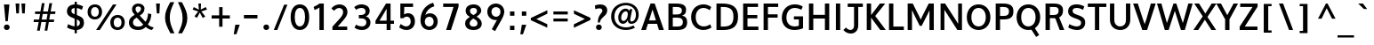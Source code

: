SplineFontDB: 3.0
FontName: Topmarks-Bold
FullName: Topmarks Bold
FamilyName: Topmarks
Weight: Medium
Copyright: Copyright (c) 2012-13 by vernon adams. All rights reserved.
ItalicAngle: 0
UnderlinePosition: 0
UnderlineWidth: 0
Ascent: 1638
Descent: 410
UFOAscent: 1470
UFODescent: -410
LayerCount: 2
Layer: 0 0 "Back"  1
Layer: 1 0 "Fore"  0
FSType: 1
OS2Version: 0
OS2_WeightWidthSlopeOnly: 0
OS2_UseTypoMetrics: 0
CreationTime: 1364328295
ModificationTime: 1364359940
PfmFamily: 0
TTFWeight: 700
TTFWidth: 5
LineGap: 0
VLineGap: 0
OS2TypoAscent: 1638
OS2TypoAOffset: 0
OS2TypoDescent: 410
OS2TypoDOffset: 0
OS2TypoLinegap: 0
OS2WinAscent: 1638
OS2WinAOffset: 0
OS2WinDescent: 410
OS2WinDOffset: 0
HheadAscent: 2471
HheadAOffset: 0
HheadDescent: -1101
HheadDOffset: 0
OS2Vendor: 'newt'
Lookup: 258 0 0 "'kern' Horizontal Kerning in Latin lookup 0"  {"'kern' Horizontal Kerning in Latin lookup 0 subtable"  } ['kern' ('latn' <'dflt' > ) ]
Lookup: 258 0 0 "kernHorizontalKerninginLatinloo"  {"kernHorizontalKerninginLatinloo subtable"  } ['kern' ('latn' <'dflt' > ) ]
Lookup: 258 0 0 "pos_pair_kernlatn_0"  {"pos_pair_kernlatn_0 subtable"  } ['kern' ('latn' <'dflt' > ) ]
Lookup: 258 0 0 "pos_pair_kernlatn_2"  {"pos_pair_kernlatn_2 subtable"  } ['kern' ('latn' <'dflt' > ) ]
DEI: 91125
LangName: 1033 "" "" "" "" "" "" "" "" "vernon adams" "vernon adams" "Copyright (c) 2011 by vernon adams. All rights reserved." 
Encoding: ISO8859-1
Compacted: 1
UnicodeInterp: none
NameList: AGL For New Fonts
DisplaySize: -48
AntiAlias: 1
FitToEm: 1
WinInfo: 0 22 10
BeginPrivate: 4
BlueValues 26 [-80 0 979 1086 1432 1467]
OtherBlues 11 [-820 -750]
StemSnapH 20 [41 256 281 291 303]
StemSnapV 9 [338 352]
EndPrivate
BeginChars: 399 97

StartChar: A
Encoding: 65 65 0
Width: 1408
VWidth: 0
GlyphClass: 2
Flags: W
HStem: 0 21G<50 330.806 1065.55 1358> 335 198<504 898> 1436 20G<581.596 836.266>
LayerCount: 2
UndoRedoHistory
Layer: 1
Undoes
EndUndoes
Redoes
EndRedoes
EndUndoRedoHistory
Fore
SplineSet
50 0 m 1
 589 1456 l 1
 829 1456 l 1
 1358 0 l 1
 1072 0 l 1
 964 335 l 1
 438 335 l 1
 324 0 l 1
 50 0 l 1
504 533 m 1
 898 533 l 1
 828 758 l 1
 703 1129 l 1
 578 758 l 1
 504 533 l 1
EndSplineSet
Validated: 1
EndChar

StartChar: B
Encoding: 66 66 1
Width: 1368
VWidth: 0
GlyphClass: 2
Flags: W
HStem: 0 201<436 919.132> 664 184<436 872.566> 1256 200<436 883.219>
VStem: 186 250<201 664 848 1256> 961 242<927.235 1185.32> 1018 246<288.47 575.138>
LayerCount: 2
UndoRedoHistory
Layer: 1
Undoes
EndUndoes
Redoes
EndRedoes
EndUndoRedoHistory
Fore
SplineSet
186 0 m 1xf4
 186 1456 l 1
 633 1456 l 2
 1015 1456 1203 1353 1203 1108 c 0xf8
 1203 928 1132 830 966 782 c 1
 1175 747 1264 637 1264 424 c 0
 1264 131 1078 0 697 0 c 2
 186 0 l 1xf4
436 201 m 1
 700 201 l 2
 923 201 1018 272 1018 437 c 0xf4
 1018 594 918 664 685 664 c 2
 436 664 l 1
 436 201 l 1
436 848 m 1
 656 848 l 2
 871 848 961 915 961 1070 c 0xf8
 961 1203 867 1256 643 1256 c 2
 436 1256 l 1
 436 848 l 1
EndSplineSet
Validated: 1
EndChar

StartChar: C
Encoding: 67 67 2
Width: 1362
VWidth: 0
GlyphClass: 2
Flags: W
HStem: -24 208<643.901 1060.53> 1272 208<638.248 1020.99>
VStem: 108 266<478.465 986.093>
LayerCount: 2
UndoRedoHistory
Layer: 1
Undoes
EndUndoes
Redoes
EndRedoes
EndUndoRedoHistory
Fore
SplineSet
815 -24 m 0
 397 -24 108 287 108 733 c 0
 108 1185 409 1480 828 1480 c 0
 977 1480 1144 1422 1267 1327 c 1
 1180 1136 l 1
 1105 1197 962 1272 829 1272 c 0
 539 1272 374 1045 374 732 c 0
 374 418 538 184 843 184 c 0
 964 184 1106 232 1205 311 c 1
 1283 125 l 1
 1174 36 973 -24 815 -24 c 0
EndSplineSet
Validated: 1
EndChar

StartChar: D
Encoding: 68 68 3
Width: 1538
VWidth: 0
GlyphClass: 2
Flags: W
HStem: 0 200<436 889.329> 1256 200<436 873.893>
VStem: 186 250<200 1256> 1164 266<462.816 992.684>
LayerCount: 2
UndoRedoHistory
Layer: 1
Undoes
EndUndoes
Redoes
EndRedoes
EndUndoRedoHistory
Fore
SplineSet
436 200 m 1
 598 200 l 2
 1016 200 1164 372 1164 739 c 0
 1164 1092 1004 1256 558 1256 c 2
 436 1256 l 1
 436 200 l 1
186 0 m 1
 186 1456 l 1
 525 1456 l 2
 1119 1456 1430 1240 1430 742 c 0
 1430 225 1148 0 582 0 c 2
 186 0 l 1
EndSplineSet
Validated: 1
EndChar

StartChar: E
Encoding: 69 69 4
Width: 1196
VWidth: 0
GlyphClass: 2
Flags: W
HStem: 0 200<436 1064> 650 193<436 1002> 1256 200<436 1044>
VStem: 186 250<200 650 843 1256>
LayerCount: 2
UndoRedoHistory
Layer: 1
Undoes
EndUndoes
Redoes
EndRedoes
EndUndoRedoHistory
Fore
SplineSet
186 0 m 1
 186 1456 l 1
 1044 1456 l 1
 1044 1256 l 1
 436 1256 l 1
 436 843 l 1
 1002 843 l 1
 1002 650 l 1
 436 650 l 1
 436 200 l 1
 1064 200 l 1
 1064 0 l 1
 186 0 l 1
EndSplineSet
Validated: 1
EndChar

StartChar: F
Encoding: 70 70 5
Width: 1151
VWidth: 0
GlyphClass: 2
Flags: W
HStem: 0 21G<186 436> 672 193<436 994> 1256 200<436 1027>
VStem: 186 250<0 672 865 1256>
LayerCount: 2
UndoRedoHistory
Layer: 1
Undoes
EndUndoes
Redoes
EndRedoes
EndUndoRedoHistory
Fore
SplineSet
186 0 m 1
 186 1456 l 1
 1027 1456 l 1
 1027 1256 l 1
 436 1256 l 1
 436 865 l 1
 994 865 l 1
 994 672 l 1
 436 672 l 1
 436 0 l 1
 186 0 l 1
EndSplineSet
Validated: 1
EndChar

StartChar: G
Encoding: 71 71 6
Width: 1486
VWidth: 0
GlyphClass: 2
Flags: W
HStem: -24 208<636.924 1085.3> 595 178<804 1088> 1272 208<655.604 1084.55>
VStem: 108 266<463.766 955.159> 1088 244<210.112 595>
LayerCount: 2
UndoRedoHistory
Layer: 1
Undoes
EndUndoes
Redoes
EndRedoes
EndUndoRedoHistory
Fore
SplineSet
828 -24 m 0
 400 -24 108 256 108 687 c 0
 108 1159 414 1480 850 1480 c 0
 1093 1480 1233 1403 1316 1351 c 1
 1229 1162 l 1
 1176 1191 1026 1272 859 1272 c 0
 556 1272 374 1033 374 701 c 0
 374 391 554 184 840 184 c 0
 935 184 1025 198 1088 227 c 1
 1088 595 l 1
 804 595 l 1
 804 773 l 1
 1332 773 l 1
 1332 78 l 1
 1200 16 997 -24 828 -24 c 0
EndSplineSet
Validated: 1
EndChar

StartChar: H
Encoding: 72 72 7
Width: 1541
VWidth: 0
GlyphClass: 2
Flags: W
HStem: 0 21G<186 436 1105 1355> 635 215<436 1105> 1436 20G<186 436 1105 1355>
VStem: 186 250<0 635 850 1456> 1105 250<0 635 850 1456>
LayerCount: 2
UndoRedoHistory
Layer: 1
Undoes
EndUndoes
Redoes
EndRedoes
EndUndoRedoHistory
Fore
SplineSet
186 0 m 1
 186 1456 l 1
 436 1456 l 1
 436 850 l 1
 1105 850 l 1
 1105 1456 l 1
 1355 1456 l 1
 1355 0 l 1
 1105 0 l 1
 1105 635 l 1
 436 635 l 1
 436 0 l 1
 186 0 l 1
EndSplineSet
Validated: 1
EndChar

StartChar: I
Encoding: 73 73 8
Width: 650
VWidth: 0
GlyphClass: 2
Flags: W
HStem: 0 21G<200 450> 1436 20G<200 450>
VStem: 200 250<0 1456>
LayerCount: 2
UndoRedoHistory
Layer: 1
Undoes
EndUndoes
Redoes
EndRedoes
EndUndoRedoHistory
Fore
SplineSet
200 0 m 1
 200 1456 l 1
 450 1456 l 1
 450 0 l 1
 200 0 l 1
EndSplineSet
Validated: 1
EndChar

StartChar: J
Encoding: 74 74 9
Width: 1127
VWidth: 0
GlyphClass: 2
Flags: W
HStem: -252 208<227.898 499.538> 1256 200<216 580 823 1086>
VStem: 580 243<43.9939 1256>
LayerCount: 2
UndoRedoHistory
Layer: 1
Undoes
EndUndoes
Redoes
EndRedoes
EndUndoRedoHistory
Fore
SplineSet
-34 -47 m 1
 117 94 l 1
 198 1 293 -44 376 -44 c 0
 490 -44 580 40 580 200 c 2
 580 1256 l 1
 216 1256 l 1
 216 1456 l 1
 1086 1456 l 1
 1086 1256 l 1
 823 1256 l 1
 823 219 l 2
 823 -103 617 -252 394 -252 c 0
 239 -252 76 -181 -34 -47 c 1
EndSplineSet
Validated: 1
EndChar

StartChar: K
Encoding: 75 75 10
Width: 1279
VWidth: 0
GlyphClass: 2
Flags: W
HStem: 0 21G<186 436 948.493 1283> 1436 20G<186 436 928.943 1249>
VStem: 186 250<0 681 822 1456>
LayerCount: 2
UndoRedoHistory
Layer: 1
Undoes
EndUndoes
Redoes
EndRedoes
EndUndoRedoHistory
Fore
SplineSet
186 0 m 1
 186 1456 l 1
 436 1456 l 1
 436 822 l 1
 945 1456 l 1
 1249 1456 l 1
 673 773 l 1
 1283 0 l 1
 964 0 l 1
 436 681 l 1
 436 0 l 1
 186 0 l 1
EndSplineSet
Validated: 1
EndChar

StartChar: L
Encoding: 76 76 11
Width: 1073
VWidth: 0
GlyphClass: 2
Flags: W
HStem: 0 200<436 1042> 1436 20G<186 436>
VStem: 186 250<200 1456>
LayerCount: 2
UndoRedoHistory
Layer: 1
Undoes
EndUndoes
Redoes
EndRedoes
EndUndoRedoHistory
Fore
SplineSet
186 0 m 1
 186 1456 l 1
 436 1456 l 1
 436 200 l 1
 1042 200 l 1
 1042 0 l 1
 186 0 l 1
EndSplineSet
Validated: 1
EndChar

StartChar: M
Encoding: 77 77 12
Width: 1877
VWidth: 0
GlyphClass: 2
Flags: W
HStem: 0 21G<186 436 1441 1691> 1436 20G<186 489.573 1388.34 1691>
VStem: 186 250<0 1102> 1441 250<0 1085>
LayerCount: 2
UndoRedoHistory
Layer: 1
Undoes
EndUndoes
Redoes
EndRedoes
EndUndoRedoHistory
Fore
SplineSet
186 0 m 1
 186 1456 l 1
 479 1456 l 1
 857 741 l 1
 938 569 l 1
 1019 743 l 1
 1399 1456 l 1
 1691 1456 l 1
 1691 0 l 1
 1441 0 l 1
 1441 1085 l 1
 1336 871 l 1
 992 229 l 1
 880 229 l 1
 540 883 l 1
 436 1102 l 1
 436 0 l 1
 186 0 l 1
EndSplineSet
Validated: 1
EndChar

StartChar: N
Encoding: 78 78 13
Width: 1605
VWidth: 0
GlyphClass: 2
Flags: W
HStem: 0 21G<186 406 1140.56 1419> 1436 20G<186 460.568 1199 1419>
VStem: 186 220<0 1113> 1199 220<340 1456>
LayerCount: 2
UndoRedoHistory
Layer: 1
Undoes
EndUndoes
Redoes
EndRedoes
EndUndoRedoHistory
Fore
SplineSet
186 0 m 1
 186 1456 l 1
 447 1456 l 1
 1082 520 l 1
 1199 340 l 1
 1199 1456 l 1
 1419 1456 l 1
 1419 0 l 1
 1154 0 l 1
 515 951 l 1
 406 1113 l 1
 406 0 l 1
 186 0 l 1
EndSplineSet
Validated: 1
EndChar

StartChar: O
Encoding: 79 79 14
Width: 1576
VWidth: 0
GlyphClass: 2
Flags: W
HStem: -24 208<607.63 963.835> 1272 208<607.63 963.757>
VStem: 108 266<469.212 982.397> 1202 266<471.605 979.275>
LayerCount: 2
UndoRedoHistory
Layer: 1
Undoes
EndUndoes
Redoes
EndRedoes
EndUndoRedoHistory
Fore
SplineSet
785 184 m 0
 1033 184 1203 400 1202 724 c 1
 1202 1054 1033 1272 785 1272 c 0
 537 1272 374 1054 374 724 c 0
 374 400 537 184 785 184 c 0
785 -24 m 0
 389 -24 108 276 108 726 c 0
 108 1172 389 1480 785 1480 c 0
 1185 1480 1468 1172 1468 726 c 0
 1468 276 1185 -24 785 -24 c 0
EndSplineSet
Validated: 33
EndChar

StartChar: P
Encoding: 80 80 15
Width: 1272
VWidth: 0
GlyphClass: 2
Flags: W
HStem: 0 21G<186 436> 559 203<436 856.434> 1256 200<436 845.119>
VStem: 186 250<0 559 762 1256> 951 256<853.073 1165.58>
LayerCount: 2
UndoRedoHistory
Layer: 1
Undoes
EndUndoes
Redoes
EndRedoes
EndUndoRedoHistory
Fore
SplineSet
186 0 m 1
 186 1456 l 1
 606 1456 l 2
 1019 1456 1207 1330 1207 1017 c 0
 1207 689 1025 559 629 559 c 2
 436 559 l 1
 436 0 l 1
 186 0 l 1
436 762 m 1
 646 762 l 2
 854 762 951 829 951 1015 c 0
 951 1192 847 1256 628 1256 c 2
 436 1256 l 1
 436 762 l 1
EndSplineSet
Validated: 1
EndChar

StartChar: Q
Encoding: 81 81 16
Width: 1576
VWidth: 0
GlyphClass: 2
Flags: W
HStem: -24 208<607.63 963.835> 1272 208<607.63 963.757>
VStem: 108 266<469.212 982.397> 1202 266<471.605 979.275>
LayerCount: 2
UndoRedoHistory
Layer: 1
Undoes
EndUndoes
Redoes
EndRedoes
EndUndoRedoHistory
Fore
SplineSet
1233 -425 m 1
 951 13 l 1
 1157 86 l 1
 1411 -312 l 1
 1233 -425 l 1
EndSplineSet
Refer: 14 79 N 1 0 0 1 0 0 2
Validated: 5
EndChar

StartChar: R
Encoding: 82 82 17
Width: 1325
VWidth: 0
GlyphClass: 2
Flags: W
HStem: 0 21G<186 436 994.191 1269> 646 183<436 802.885> 1256 200<436 874.623>
VStem: 186 250<0 646 829 1256> 942 252<907.627 1200.79>
LayerCount: 2
UndoRedoHistory
Layer: 1
Undoes
EndUndoes
Redoes
EndRedoes
EndUndoRedoHistory
Fore
SplineSet
186 0 m 1
 186 1456 l 1
 644 1456 l 2
 1018 1456 1194 1343 1194 1077 c 0
 1194 886 1123 726 902 666 c 1
 956 724 l 1
 1269 0 l 1
 1002 0 l 1
 724 712 l 1
 803 646 l 1
 436 646 l 1
 436 0 l 1
 186 0 l 1
436 829 m 1
 652 829 l 2
 855 829 942 895 942 1062 c 0
 942 1222 857 1256 661 1256 c 2
 436 1256 l 1
 436 829 l 1
EndSplineSet
Validated: 5
EndChar

StartChar: S
Encoding: 83 83 18
Width: 1253
VWidth: 0
GlyphClass: 2
Flags: W
HStem: -24 208<424.64 822.974> 1272 208<471.195 879.095>
VStem: 157 258<984.203 1217.2> 903 236<268.408 508.295>
LayerCount: 2
UndoRedoHistory
Layer: 1
Undoes
EndUndoes
Redoes
EndRedoes
EndUndoRedoHistory
Fore
SplineSet
674 -24 m 0
 507 -24 304 33 165 121 c 1
 224 319 l 1
 400 221 545 184 665 184 c 0
 826 184 903 279 903 385 c 0
 903 486 879 559 555 664 c 1
 234 776 157 899 157 1072 c 0
 157 1289 294 1480 648 1480 c 0
 794 1480 955 1439 1087 1358 c 1
 1017 1164 l 1
 891 1231 772 1272 664 1272 c 0
 472 1272 415 1202 415 1105 c 0
 415 1005 441 955 688 866 c 1
 1034 747 1145 642 1139 391 c 0
 1134 164 989 -24 674 -24 c 0
EndSplineSet
Validated: 33
EndChar

StartChar: T
Encoding: 84 84 19
Width: 1189
VWidth: 0
GlyphClass: 2
Flags: W
HStem: 0 21G<471 719> 1256 200<61 471 719 1129>
VStem: 471 248<0 1256>
LayerCount: 2
UndoRedoHistory
Layer: 1
Undoes
EndUndoes
Redoes
EndRedoes
EndUndoRedoHistory
Fore
SplineSet
471 0 m 1
 471 1256 l 1
 61 1256 l 1
 61 1456 l 1
 1129 1456 l 1
 1129 1256 l 1
 719 1256 l 1
 719 0 l 1
 471 0 l 1
EndSplineSet
Validated: 1
EndChar

StartChar: U
Encoding: 85 85 20
Width: 1488
VWidth: 0
GlyphClass: 2
Flags: W
HStem: -24 208<571.618 919.745> 1436 20G<159 409 1079 1329>
VStem: 159 250<354.714 1456> 1080 249<348.448 1456>
LayerCount: 2
UndoRedoHistory
Layer: 1
Undoes
EndUndoes
Redoes
EndRedoes
EndUndoRedoHistory
Fore
SplineSet
753 -24 m 0
 406 -24 159 208 159 547 c 2
 159 1456 l 1
 409 1456 l 1
 409 536 l 2
 409 322 546 184 752 184 c 0
 947 184 1080 319 1080 529 c 2
 1079 1456 l 1
 1329 1456 l 1
 1329 558 l 2
 1329 213 1092 -24 753 -24 c 0
EndSplineSet
Validated: 1
EndChar

StartChar: V
Encoding: 86 86 21
Width: 1315
VWidth: 0
GlyphClass: 2
Flags: W
HStem: 0 21G<527.747 819.799> 1436 20G<7 285.804 1022.05 1308>
LayerCount: 2
UndoRedoHistory
Layer: 1
Undoes
EndUndoes
Redoes
EndRedoes
EndUndoRedoHistory
Fore
SplineSet
535 0 m 1
 7 1456 l 1
 279 1456 l 1
 560 630 l 1
 675 323 l 1
 782 629 l 1
 1028 1456 l 1
 1308 1456 l 1
 813 0 l 1
 535 0 l 1
EndSplineSet
Validated: 1
EndChar

StartChar: W
Encoding: 87 87 22
Width: 2153
VWidth: 0
GlyphClass: 2
Flags: W
HStem: 0 21G<495.791 729.755 1424.28 1658.2> 1436 20G<50 310.914 994.993 1170.95 1848.23 2103>
LayerCount: 2
UndoRedoHistory
Layer: 1
Undoes
EndUndoes
Redoes
EndRedoes
EndUndoRedoHistory
Fore
SplineSet
502 0 m 1
 50 1456 l 1
 305 1456 l 1
 554 614 l 1
 621 385 l 1
 707 614 l 1
 1002 1456 l 1
 1164 1456 l 1
 1458 610 l 1
 1539 386 l 1
 1611 614 l 1
 1854 1456 l 1
 2103 1456 l 1
 1652 0 l 1
 1431 0 l 1
 1078 1051 l 1
 723 0 l 1
 502 0 l 1
EndSplineSet
Validated: 1
EndChar

StartChar: X
Encoding: 88 88 23
Width: 1317
VWidth: 0
GlyphClass: 2
Flags: W
HStem: 0 21G<-4 283.759 1019.7 1304> 1436 20G<45 336.102 1034.64 1321>
LayerCount: 2
UndoRedoHistory
Layer: 1
Undoes
EndUndoes
Redoes
EndRedoes
EndUndoRedoHistory
Fore
SplineSet
1033 0 m 1
 658 564 l 1
 270 0 l 1
 -4 0 l 1
 535 751 l 1
 45 1456 l 1
 323 1456 l 1
 682 908 l 1
 1048 1456 l 1
 1321 1456 l 1
 805 720 l 1
 1304 0 l 1
 1033 0 l 1
EndSplineSet
Validated: 1
EndChar

StartChar: Y
Encoding: 89 89 24
Width: 1219
VWidth: 0
GlyphClass: 2
Flags: W
HStem: 0 21G<492 742> 1436 20G<-17 265.246 966.692 1236>
VStem: 492 250<0 588>
LayerCount: 2
UndoRedoHistory
Layer: 1
Undoes
EndUndoes
Redoes
EndRedoes
EndUndoRedoHistory
Fore
SplineSet
492 0 m 1
 492 588 l 1
 -17 1456 l 1
 254 1456 l 1
 615 814 l 1
 978 1456 l 1
 1236 1456 l 1
 742 590 l 1
 742 0 l 1
 492 0 l 1
EndSplineSet
Validated: 1
EndChar

StartChar: Z
Encoding: 90 90 25
Width: 1219
VWidth: 0
GlyphClass: 2
Flags: W
HStem: 0 200<395 1124> 1256 200<131 840>
LayerCount: 2
UndoRedoHistory
Layer: 1
Undoes
EndUndoes
Redoes
EndRedoes
EndUndoRedoHistory
Fore
SplineSet
100 0 m 1
 100 198 l 1
 840 1256 l 1
 131 1256 l 1
 131 1456 l 1
 1132 1456 l 1
 1132 1276 l 1
 395 200 l 1
 1124 200 l 1
 1124 0 l 1
 100 0 l 1
EndSplineSet
Validated: 1
EndChar

StartChar: a
Encoding: 97 97 26
Width: 1197
VWidth: 0
GlyphClass: 2
Flags: W
HStem: -22 186<438.14 664.011 1044.45 1131> 861 186<520.536 759.983>
VStem: 104 248<259.996 662.478> 762 242<266.932 858.281>
LayerCount: 2
UndoRedoHistory
Layer: 1
Undoes
EndUndoes
Redoes
EndRedoes
EndUndoRedoHistory
Fore
SplineSet
518 -22 m 0
 281 -22 104 170 104 431 c 0
 104 793 337 1037 668 1047 c 0
 824 1052 960 994 1004 976 c 1
 1004 363 l 2
 1004 253 1010 176 1163 176 c 1
 1131 -16 l 1
 984 -16 858 -7 804 151 c 1
 752 46 640 -22 518 -22 c 0
535 164 m 0
 677 164 762 286 762 429 c 2
 762 849 l 1
 762 849 706 867 631 861 c 0
 469 848 352 665 352 440 c 0
 352 288 428 164 535 164 c 0
EndSplineSet
Validated: 33
EndChar

StartChar: ampersand
Encoding: 38 38 27
Width: 1610
VWidth: 0
GlyphClass: 2
Flags: W
HStem: -36 148<1434.74 1487.36> -21 199<492.685 891.038> 1315 168<569.91 809.093>
VStem: 154 233<268.507 554.927> 331 202<1025.6 1275.63> 849 200<1054.46 1274.7> 1251 192<638.855 871>
LayerCount: 2
UndoRedoHistory
Layer: 1
Undoes
EndUndoes
Redoes
EndRedoes
EndUndoRedoHistory
Fore
SplineSet
680 -21 m 0x6e
 381 -21 154 126 154 397 c 0x76
 154 653 319 741 485 837 c 1
 401 928 331 1010 331 1162 c 0
 331 1361 495 1483 680 1483 c 0
 881 1483 1049 1376 1049 1191 c 0
 1049 989 909 867 775 792 c 1
 1109 436 l 1
 1202 563 1251 746 1251 919 c 1
 1443 871 l 1
 1434 632 1356 431 1245 289 c 1
 1318 214 1389 153 1584 112 c 1
 1477 -36 l 1xae
 1324 -14 1200 72 1117 159 c 1
 1006 42 896 -21 680 -21 c 0x6e
696 178 m 0
 825 178 897 209 978 293 c 1
 605 684 l 1
 488 618 387 571 387 408 c 0
 387 225 543 178 696 178 c 0
656 930 m 1
 745 981 849 1067 849 1174 c 0
 849 1268 777 1315 690 1315 c 0
 603 1315 533 1269 533 1174 c 0x2e
 533 1063 593 996 656 930 c 1
EndSplineSet
Validated: 1
EndChar

StartChar: asciicircum
Encoding: 94 94 28
Width: 1209
VWidth: 0
GlyphClass: 2
Flags: W
HStem: 1428 20G<550.613 663.524>
LayerCount: 2
UndoRedoHistory
Layer: 1
Undoes
EndUndoes
Redoes
EndRedoes
EndUndoRedoHistory
Fore
SplineSet
105 570 m 1
 561 1448 l 1
 653 1448 l 1
 1115 570 l 1
 911 570 l 1
 605 1176 l 1
 311 570 l 1
 105 570 l 1
EndSplineSet
Validated: 1
EndChar

StartChar: asciitilde
Encoding: 126 126 29
Width: 1654
VWidth: 0
GlyphClass: 2
Flags: W
HStem: 708 158<948.003 1181.83> 896 158<472.342 731.467> 1055 20G<1259 1333.91>
VStem: 249 135<735.204 793.559> 1270 147<966.684 1033.49>
LayerCount: 2
UndoRedoHistory
Layer: 1
Undoes
EndUndoes
Redoes
EndRedoes
EndUndoRedoHistory
Fore
SplineSet
384 678 m 1
 249 742 l 1
 277 875 356 979 462 1028 c 1
 498 1046 538 1054 583 1054 c 0
 647 1054 708 1027 760 1005 c 0
 846 967 930 915 1016 880 c 0
 1039 871 1059 866 1076 866 c 0
 1183 866 1248 979 1270 1075 c 1
 1417 1029 l 1
 1384 890 1312 782 1192 731 c 0
 1155 715 1117 708 1075 708 c 0
 1020 708 964 735 920 757 c 0
 836 797 750 850 659 882 c 0
 632 891 607 896 585 896 c 0
 468 896 407 784 384 678 c 1
EndSplineSet
Validated: 1
EndChar

StartChar: asterisk
Encoding: 42 42 30
Width: 1091
VWidth: 0
GlyphClass: 2
Flags: W
HStem: 1436 20G<465 616>
VStem: 465 151<1285.88 1456>
LayerCount: 2
UndoRedoHistory
Layer: 1
Undoes
EndUndoes
Redoes
EndRedoes
EndUndoRedoHistory
Fore
SplineSet
716 618 m 1
 547 930 l 1
 384 627 l 1
 238 715 l 1
 456 995 l 1
 135 1104 l 1
 199 1250 l 1
 495 1100 l 1
 465 1456 l 1
 616 1456 l 1
 603 1106 l 1
 887 1251 l 1
 963 1105 l 1
 634 999 l 1
 864 704 l 1
 716 618 l 1
EndSplineSet
Validated: 1
EndChar

StartChar: at
Encoding: 64 64 31
Width: 1811
VWidth: 0
GlyphClass: 2
Flags: W
HStem: -64 153<713.175 1249.7> 298 133<1220.12 1398.89> 299 166<734.178 933.352> 1369 145<708.854 1201.19>
VStem: 111 191<480.894 969.417> 521 168<509.529 849.713> 1074 134<639.298 764.335> 1539 161<598.481 1048.26>
LayerCount: 2
UndoRedoHistory
Layer: 1
Undoes
EndUndoes
Redoes
EndRedoes
EndUndoRedoHistory
Fore
SplineSet
953 -64 m 0xdf
 516 -64 111 214 111 721 c 0
 111 1244 534 1514 966 1514 c 0
 1338 1514 1700 1290 1700 832 c 0
 1700 511 1521 298 1275 298 c 0xdf
 1167 298 1067 362 1076 506 c 1
 1006 365 888 299 793 299 c 0xbf
 636 299 521 432 521 668 c 0
 521 946 722 1162 919 1177 c 0
 1060 1188 1122 1123 1150 1041 c 1
 1189 1146 l 1
 1330 1146 l 1
 1257 792 1208 545 1208 528 c 0
 1208 468 1244 431 1290 431 c 0
 1390 431 1539 544 1539 837 c 0
 1539 1172 1274 1369 964 1369 c 0
 608 1369 302 1140 302 726 c 0
 302 311 598 89 981 89 c 0
 1119 89 1278 129 1401 200 c 1
 1482 71 l 1
 1324 -24 1127 -64 953 -64 c 0xdf
826 465 m 0xbf
 936 465 1074 601 1074 868 c 0
 1074 975 1021 1023 956 1023 c 0
 842 1023 689 883 689 651 c 0
 689 526 752 465 826 465 c 0xbf
EndSplineSet
Validated: 33
EndChar

StartChar: b
Encoding: 98 98 32
Width: 1207
VWidth: 0
GlyphClass: 2
Flags: W
HStem: -22 186<413.168 696.536> 862 186<537.883 769.356>
VStem: 170 242<175.077 715.737 905 1470> 865 248<352.393 751.789>
LayerCount: 2
UndoRedoHistory
Layer: 1
Undoes
EndUndoes
Redoes
EndRedoes
EndUndoRedoHistory
Fore
SplineSet
573 -22 m 0
 442 -22 309 3 170 55 c 1
 170 1470 l 1
 412 1470 l 1
 412 905 l 1
 487 1005 585 1048 709 1048 c 0
 911 1048 1113 881 1113 565 c 0
 1113 175 828 -22 573 -22 c 0
564 164 m 0
 684 164 865 281 865 561 c 0
 865 728 784 862 667 862 c 0
 534 862 412 740 412 511 c 2
 412 187 l 1
 460 171 510 164 564 164 c 0
EndSplineSet
Validated: 1
EndChar

StartChar: backslash
Encoding: 92 92 33
Width: 1229
VWidth: 0
GlyphClass: 2
Flags: W
HStem: 0 21G<784.003 1027> 1428 20G<213 457.97>
LayerCount: 2
UndoRedoHistory
Layer: 1
Undoes
EndUndoes
Redoes
EndRedoes
EndUndoRedoHistory
Fore
SplineSet
792 0 m 1
 213 1448 l 1
 450 1448 l 1
 1027 0 l 1
 792 0 l 1
EndSplineSet
Validated: 1
EndChar

StartChar: bar
Encoding: 124 124 34
Width: 891
VWidth: 0
GlyphClass: 2
Flags: W
VStem: 358 185<-409 1526>
LayerCount: 2
UndoRedoHistory
Layer: 1
Undoes
EndUndoes
Redoes
EndRedoes
EndUndoRedoHistory
Fore
SplineSet
358 -409 m 1
 358 1526 l 1
 543 1526 l 1
 543 -409 l 1
 358 -409 l 1
EndSplineSet
Validated: 1
EndChar

StartChar: braceleft
Encoding: 123 123 35
Width: 1114
VWidth: 0
GlyphClass: 2
Flags: W
HStem: -456 148<591.209 725> 476 142<161 271.6> 1404 148<596.075 725>
VStem: 346 188<-251.612 400.273 695.296 1343.37>
LayerCount: 2
UndoRedoHistory
Layer: 1
Undoes
EndUndoes
Redoes
EndRedoes
EndUndoRedoHistory
Fore
SplineSet
725 -456 m 1
 507 -447 346 -367 346 -138 c 2
 347 169 l 2
 347 343 321 459 161 476 c 1
 161 618 l 1
 302 631 351 739 351 894 c 1
 350 943 348 991 348 1041 c 0
 348 1090 347 1141 346 1190 c 1
 346 1440 472 1552 725 1552 c 1
 725 1404 l 1
 594 1400 541 1343 541 1207 c 2
 540 868 l 2
 540 713 473 599 376 547 c 1
 484 496 535 383 535 230 c 0
 535 155 534 50 534 -27 c 0
 534 -154 544 -264 634 -295 c 0
 658 -304 689 -308 725 -308 c 1
 725 -456 l 1
EndSplineSet
Validated: 1
EndChar

StartChar: braceright
Encoding: 125 125 36
Width: 973
VWidth: 0
GlyphClass: 2
Flags: W
HStem: -326 148<190 323.679> 536 142<645.409 753> 1404 148<190 326.228>
VStem: 375 194<-129.757 469.514 760.372 1352.03>
LayerCount: 2
UndoRedoHistory
Layer: 1
Undoes
EndUndoes
Redoes
EndRedoes
EndUndoRedoHistory
Fore
SplineSet
190 -326 m 1
 190 -178 l 1
 350 -178 379 -107 379 103 c 2
 379 290 l 2
 379 443 432 556 540 607 c 1
 440 659 375 772 375 928 c 2
 375 1207 l 2
 375 1343 322 1400 190 1404 c 1
 190 1552 l 1
 442 1552 569 1440 569 1190 c 2
 569 954 l 2
 569 799 614 691 755 678 c 1
 753 536 l 1
 634 524 572 455 571 335 c 2
 569 -8 l 2
 568 -237 408 -317 190 -326 c 1
EndSplineSet
Validated: 1
EndChar

StartChar: bracketleft
Encoding: 91 91 37
Width: 918
VWidth: 0
GlyphClass: 2
Flags: W
HStem: -214 129<516 708> 1340 130<516 708>
VStem: 257 451<-214 -85 1340 1470> 257 259<-85 1340>
LayerCount: 2
UndoRedoHistory
Layer: 1
Undoes
EndUndoes
Redoes
EndRedoes
EndUndoRedoHistory
Fore
SplineSet
257 -214 m 1xe0
 257 1470 l 1
 708 1470 l 1
 708 1340 l 1xe0
 516 1340 l 1
 516 -85 l 1xd0
 708 -85 l 1
 708 -214 l 1
 257 -214 l 1xe0
EndSplineSet
Validated: 1
EndChar

StartChar: bracketright
Encoding: 93 93 38
Width: 1115
VWidth: 0
GlyphClass: 2
Flags: W
HStem: -232 129<176 369> 1340 130<177 369>
VStem: 177 450<-232 -103 1340 1470> 369 258<-103 1340>
LayerCount: 2
UndoRedoHistory
Layer: 1
Undoes
EndUndoes
Redoes
EndRedoes
EndUndoRedoHistory
Fore
SplineSet
176 -232 m 1xe0
 176 -103 l 1
 369 -103 l 1
 369 1340 l 1xd0
 177 1340 l 1
 177 1470 l 1
 627 1470 l 1
 627 -232 l 1
 176 -232 l 1xe0
EndSplineSet
Validated: 1
EndChar

StartChar: c
Encoding: 99 99 39
Width: 1023
VWidth: 0
GlyphClass: 2
Flags: W
HStem: -22 186<488.286 829.548> 862 186<489.016 817.273>
VStem: 104 248<316.273 712.112>
LayerCount: 2
UndoRedoHistory
Layer: 1
Undoes
EndUndoes
Redoes
EndRedoes
EndUndoRedoHistory
Fore
SplineSet
613 -22 m 0
 337 -22 104 188 104 519 c 0
 104 843 352 1048 625 1048 c 0
 726 1048 832 1023 929 960 c 1
 858 798 l 1
 779 841 705 862 640 862 c 0
 467 862 352 723 352 520 c 0
 352 288 478 164 639 164 c 0
 714 164 798 183 880 236 c 1
 959 81 l 1
 845 5 726 -22 613 -22 c 0
EndSplineSet
Validated: 1
EndChar

StartChar: colon
Encoding: 58 58 40
Width: 611
VWidth: 0
GlyphClass: 2
Flags: W
HStem: 0 247<178 433> 779 247<178 433>
VStem: 178 255<0 247 779 1026>
LayerCount: 2
UndoRedoHistory
Layer: 1
Undoes
EndUndoes
Redoes
EndRedoes
EndUndoRedoHistory
Fore
SplineSet
178 0 m 1
 178 247 l 1
 433 247 l 1
 433 0 l 1
 178 0 l 1
178 779 m 1
 178 1026 l 1
 433 1026 l 1
 433 779 l 1
 178 779 l 1
EndSplineSet
Validated: 1
EndChar

StartChar: comma
Encoding: 44 44 41
Width: 532
VWidth: 0
GlyphClass: 2
Flags: W
HStem: -297 552<184 248>
VStem: 94 345
LayerCount: 2
UndoRedoHistory
Layer: 1
Undoes
EndUndoes
Redoes
EndRedoes
EndUndoRedoHistory
Fore
SplineSet
94 -297 m 1
 184 255 l 1
 439 255 l 1
 248 -297 l 1
 94 -297 l 1
EndSplineSet
Validated: 1
EndChar

StartChar: d
Encoding: 100 100 42
Width: 1224
VWidth: 0
GlyphClass: 2
Flags: W
HStem: -22 186<450.088 689.863 1093.23 1174> 862 186<515.182 802.608>
VStem: 106 248<273.055 681.406> 805 242<292.6 850.581 1022 1470>
LayerCount: 2
UndoRedoHistory
Layer: 1
Undoes
EndUndoes
Redoes
EndRedoes
EndUndoRedoHistory
Fore
SplineSet
354 456 m 0
 354 274 455 164 562 164 c 0
 684 164 805 269 805 498 c 2
 805 839 l 1
 761 852 712 862 663 862 c 0
 510 862 354 736 354 456 c 0
847 150 m 1
 779 41 652 -22 525 -22 c 0
 330 -22 106 125 106 450 c 0
 106 841 378 1048 633 1048 c 0
 690 1048 747 1039 805 1022 c 1
 805 1470 l 1
 1047 1470 l 1
 1047 365 l 2
 1047 217 1082 176 1206 176 c 1
 1174 -16 l 1
 963 -16 897 24 847 150 c 1
EndSplineSet
Validated: 1
EndChar

StartChar: dollar
Encoding: 36 36 43
Width: 1255
VWidth: 0
GlyphClass: 2
Flags: W
HStem: -24 208<434.64 832.974> 1272 208<481.195 889.095>
VStem: 167 258<984.203 1217.2> 608 131<-213 1628> 913 236<268.408 508.295>
LayerCount: 2
UndoRedoHistory
Layer: 1
Undoes
EndUndoes
Redoes
EndRedoes
EndUndoRedoHistory
Fore
SplineSet
608 -213 m 1
 610 1628 l 1
 739 1628 l 1
 739 -213 l 1
 608 -213 l 1
EndSplineSet
Refer: 18 83 N 1 0 0 1 10 0 2
Validated: 5
EndChar

StartChar: e
Encoding: 101 101 44
Width: 1071
VWidth: 0
GlyphClass: 2
Flags: W
HStem: -22 186<476.994 796.67> 867 181<478.234 699.125>
VStem: 104 240<523 712.722> 722 234<650.834 845.327>
LayerCount: 2
UndoRedoHistory
Layer: 1
Undoes
EndUndoes
Redoes
EndRedoes
EndUndoRedoHistory
Fore
SplineSet
595 -22 m 0
 338 -22 104 173 104 514 c 0
 104 816 325 1048 608 1048 c 0
 833 1048 956 897 956 750 c 0
 956 566 792 425 366 359 c 1
 391 255 500 164 607 164 c 0
 690 164 787 182 897 273 c 1
 985 114 l 1
 874 17 721 -22 595 -22 c 0
344 523 m 1
 636 587 722 644 722 758 c 0
 722 823 675 867 597 867 c 0
 444 867 344 690 344 538 c 2
 344 523 l 1
EndSplineSet
Validated: 1
EndChar

StartChar: eight
Encoding: 56 56 45
Width: 1254
VWidth: 0
GlyphClass: 2
Flags: W
HStem: -24 200<482.401 794.332> 1272 208<493.915 782.626>
VStem: 155 259<240.997 498.085> 185 249<965.788 1214.82> 838 243<972.025 1215.84> 864 248<242.774 504.152>
LayerCount: 2
UndoRedoHistory
Layer: 1
Undoes
EndUndoes
Redoes
EndRedoes
EndUndoRedoHistory
Fore
SplineSet
1112 353 m 0xd4
 1112 156 974 -24 633 -24 c 0
 312 -24 155 135 155 360 c 0
 155 539 250 653 546 805 c 0
 801 936 838 993 838 1102 c 0xe8
 838 1219 750 1272 637 1272 c 0
 515 1272 434 1211 434 1102 c 0
 434 941 535 906 741 802 c 0
 979 682 1112 533 1112 353 c 0xd4
185 1107 m 0xd4
 185 1352 381 1480 633 1480 c 0
 923 1480 1081 1305 1081 1107 c 0
 1081 952 931 817 701 694 c 0
 511 593 414 479 414 367 c 0xe8
 414 259 485 176 635 176 c 0
 802 176 864 259 864 364 c 0
 864 480 825 547 547 690 c 0
 455 737 185 825 185 1107 c 0xd4
EndSplineSet
Validated: 5
EndChar

StartChar: equal
Encoding: 61 61 46
Width: 1162
VWidth: 0
GlyphClass: 2
Flags: W
HStem: 450 170<169 994> 853 173<168 994>
LayerCount: 2
UndoRedoHistory
Layer: 1
Undoes
EndUndoes
Redoes
EndRedoes
EndUndoRedoHistory
Fore
SplineSet
168 853 m 1
 168 1026 l 1
 994 1026 l 1
 994 853 l 1
 168 853 l 1
169 450 m 1
 169 620 l 1
 994 620 l 1
 994 450 l 1
 169 450 l 1
EndSplineSet
Validated: 1
EndChar

StartChar: exclam
Encoding: 33 33 47
Width: 782
VWidth: 0
GlyphClass: 2
Flags: W
HStem: -12 318<272.5 509.5>
VStem: 226 330<35.5698 258.954> 319 129<498 646.24>
LayerCount: 2
UndoRedoHistory
Layer: 1
Undoes
EndUndoes
Redoes
EndRedoes
EndUndoRedoHistory
Fore
SplineSet
391 -12 m 0xc0
 295 -12 226 54 226 149 c 0
 226 241 295 306 391 306 c 0
 487 306 556 241 556 146 c 0
 556 52 487 -12 391 -12 c 0xc0
319 498 m 1xa0
 228 1470 l 1
 542 1470 l 1
 448 498 l 1
 319 498 l 1xa0
EndSplineSet
Validated: 1
EndChar

StartChar: f
Encoding: 102 102 48
Width: 760
VWidth: 0
GlyphClass: 2
Flags: W
HStem: -410 197<96 210.53> 862 164<68 254 496 726> 1282 188<546.99 776>
VStem: 254 242<-164.868 862 1026 1225.39>
LayerCount: 2
UndoRedoHistory
Layer: 1
Undoes
EndUndoes
Redoes
EndRedoes
EndUndoRedoHistory
Fore
SplineSet
96 -410 m 1
 75 -213 l 1
 205 -213 254 -155 254 -19 c 2
 254 862 l 1
 68 862 l 1
 68 1026 l 1
 254 1026 l 1
 254 1116 l 2
 254 1406 452 1470 725 1470 c 2
 776 1470 l 1
 776 1282 l 1
 557 1282 496 1249 496 1081 c 2
 496 1026 l 1
 726 1026 l 1
 726 862 l 1
 496 862 l 1
 496 -11 l 2
 496 -273 365 -410 96 -410 c 1
EndSplineSet
Validated: 1
EndChar

StartChar: five
Encoding: 53 53 49
Width: 1254
VWidth: 0
GlyphClass: 2
Flags: W
HStem: -24 208<435.507 749.283> 733 196<526.252 765.856> 1257 199<492 996>
VStem: 264 214<851 1257> 863 242<306.965 626.047>
LayerCount: 2
UndoRedoHistory
Layer: 1
Undoes
EndUndoes
Redoes
EndRedoes
EndUndoRedoHistory
Fore
SplineSet
621 -24 m 0
 476 -24 322 29 196 133 c 1
 286 322 l 1
 412 224 520 184 606 184 c 0
 763 184 863 313 863 459 c 0
 863 639 757 731 644 733 c 1
 571 733 506 717 439 644 c 1
 264 644 l 1
 264 1456 l 1
 996 1456 l 1
 996 1257 l 1
 492 1257 l 1
 478 851 l 1
 520 885 588 929 711 929 c 0
 900 929 1105 806 1105 466 c 0
 1105 138 871 -24 621 -24 c 0
EndSplineSet
Validated: 1
EndChar

StartChar: four
Encoding: 52 52 50
Width: 1254
VWidth: 0
GlyphClass: 2
Flags: W
HStem: 0 21G<755 982> 327 184<344 755 982 1179> 1436 20G<707.269 982>
VStem: 755 227<0 327 511 1167>
LayerCount: 2
UndoRedoHistory
Layer: 1
Undoes
EndUndoes
Redoes
EndRedoes
EndUndoRedoHistory
Fore
SplineSet
755 0 m 1
 755 327 l 1
 114 327 l 1
 114 504 l 1
 720 1456 l 1
 982 1456 l 1
 982 511 l 1
 1179 511 l 1
 1179 327 l 1
 982 327 l 1
 982 0 l 1
 755 0 l 1
344 511 m 1
 755 511 l 1
 755 1167 l 1
 579 882 l 1
 344 511 l 1
EndSplineSet
Validated: 1
EndChar

StartChar: g
Encoding: 103 103 51
Width: 1186
VWidth: 0
GlyphClass: 2
Flags: W
HStem: -543 195<327.199 671.281> 0 191<450.609 681.697> 862 186<506.797 802.782>
VStem: 104 248<301.51 687.366> 804 242<-196.015 129 334.274 850.049>
LayerCount: 2
UndoRedoHistory
Layer: 1
Undoes
EndUndoes
Redoes
EndRedoes
EndUndoRedoHistory
Fore
SplineSet
549 -543 m 0
 438 -543 311 -512 173 -450 c 1
 205 -241 l 1
 299 -301 420 -348 526 -348 c 0
 666 -348 804 -244 804 -3 c 2
 804 129 l 1
 736 36 626 0 530 0 c 0
 286 0 104 199 104 460 c 0
 104 806 323 1048 656 1048 c 0
 783 1048 950 998 1046 942 c 1
 1046 15 l 2
 1046 -341 822 -543 549 -543 c 0
559 191 m 0
 707 191 804 352 804 545 c 2
 804 837 l 1
 768 851 710 862 657 862 c 0
 488 862 352 725 352 470 c 0
 352 318 448 191 559 191 c 0
EndSplineSet
Validated: 1
EndChar

StartChar: grave
Encoding: 96 96 52
Width: 1054
VWidth: 0
GlyphClass: 2
Flags: W
HStem: 1149 318
VStem: 268 518
LayerCount: 2
UndoRedoHistory
Layer: 1
Undoes
EndUndoes
Redoes
EndRedoes
EndUndoRedoHistory
Fore
SplineSet
598 1149 m 5
 268 1467 l 5
 540 1467 l 5
 786 1149 l 5
 598 1149 l 5
EndSplineSet
Validated: 1
EndChar

StartChar: greater
Encoding: 62 62 53
Width: 1217
VWidth: 0
GlyphClass: 2
Flags: W
LayerCount: 2
UndoRedoHistory
Layer: 1
Undoes
EndUndoes
Redoes
EndRedoes
EndUndoRedoHistory
Fore
SplineSet
172 1092 m 1
 1121 658 l 1
 1121 531 l 1
 168 78 l 1
 168 279 l 1
 803 591 l 1
 172 890 l 1
 172 1092 l 1
EndSplineSet
Validated: 1
EndChar

StartChar: h
Encoding: 104 104 54
Width: 1238
VWidth: 0
GlyphClass: 2
Flags: W
HStem: -16 193<1086.62 1184> 0 21G<160 402> 862 186<502.067 749.489>
VStem: 160 242<0 766.292 931 1470> 818 242<207.319 787.112>
LayerCount: 2
UndoRedoHistory
Layer: 1
Undoes
EndUndoes
Redoes
EndRedoes
EndUndoRedoHistory
Fore
SplineSet
1184 -16 m 1xb8
 1139 -16 l 2xb8
 904 -16 818 88 818 298 c 2
 818 606 l 2
 818 759 758 862 630 862 c 0
 468 862 402 734 402 595 c 2
 402 0 l 1
 160 0 l 1x78
 160 1470 l 1
 402 1470 l 1
 402 931 l 1
 482 1015 597 1048 688 1048 c 0
 915 1048 1060 875 1060 608 c 2
 1060 352 l 2
 1060 224 1089 177 1196 177 c 2
 1218 177 l 1
 1184 -16 l 1xb8
EndSplineSet
Validated: 1
EndChar

StartChar: hyphen
Encoding: 45 45 55
Width: 1115
VWidth: 0
GlyphClass: 2
Flags: W
HStem: 640 197<168 947>
LayerCount: 2
UndoRedoHistory
Layer: 1
Undoes
EndUndoes
Redoes
EndRedoes
EndUndoRedoHistory
Fore
SplineSet
168 640 m 1
 168 837 l 1
 947 837 l 1
 947 640 l 1
 168 640 l 1
EndSplineSet
Validated: 1
EndChar

StartChar: i
Encoding: 105 105 56
Width: 711
VWidth: 0
GlyphClass: 2
Flags: W
HStem: 1006 20G<177 419> 1188 292<180.85 426.799>
VStem: 142 324<1226.5 1439.12> 177 242<202.551 1026>
LayerCount: 2
UndoRedoHistory
Layer: 1
Undoes
EndUndoes
Redoes
EndRedoes
EndUndoRedoHistory
Fore
SplineSet
727 33 m 1xd0
 467 -70 177 -26 177 337 c 2
 177 1026 l 1
 419 1026 l 1
 419 334 l 2
 419 158 524 155 696 203 c 1
 727 33 l 1xd0
303 1188 m 0
 205 1188 142 1242 142 1334 c 0
 142 1426 205 1480 305 1480 c 0
 402 1480 466 1424 466 1333 c 0xe0
 466 1242 402 1188 303 1188 c 0
EndSplineSet
Validated: 33
EndChar

StartChar: j
Encoding: 106 106 57
Width: 661
VWidth: 0
GlyphClass: 2
Flags: W
HStem: -499 176<-46.1533 195.588> 1006 20G<240 482> 1188 292<249.85 495.799>
VStem: 211 324<1226.5 1439.12> 240 242<-281.254 1026>
LayerCount: 2
UndoRedoHistory
Layer: 1
Undoes
EndUndoes
Redoes
EndRedoes
EndUndoRedoHistory
Fore
SplineSet
372 1188 m 0xf0
 274 1188 211 1242 211 1334 c 0
 211 1426 274 1480 374 1480 c 0
 471 1480 535 1424 535 1333 c 0
 535 1242 471 1188 372 1188 c 0xf0
112 -499 m 0
 9 -499 -64 -475 -64 -475 c 1
 -43 -305 l 1
 -43 -305 22 -323 90 -323 c 0
 188 -323 240 -280 240 -90 c 2
 240 1026 l 1
 482 1026 l 1
 482 -93 l 2xe8
 482 -325 418 -499 112 -499 c 0
EndSplineSet
Validated: 1
EndChar

StartChar: k
Encoding: 107 107 58
Width: 1171
VWidth: 0
GlyphClass: 2
Flags: W
HStem: 1006 20G<810.813 896.787>
VStem: 162 242<389 1470>
LayerCount: 2
UndoRedoHistory
Layer: 1
Undoes
EndUndoes
Redoes
EndRedoes
EndUndoRedoHistory
Fore
SplineSet
1167 195 m 1
 1130 3 l 1
 1012 -42 895 -42 780 123 c 1
 627 355 l 1
 399 35 l 1
 318 -68 162 -27 162 102 c 2
 162 1470 l 1
 404 1470 l 1
 404 389 l 1
 824 1026 l 1
 1046 965 l 1
 762 539 l 1
 932 290 l 1
 1038 155 1054 165 1167 195 c 1
EndSplineSet
Validated: 33
EndChar

StartChar: l
Encoding: 108 108 59
Width: 735
VWidth: 0
GlyphClass: 2
Flags: W
VStem: 162 242<215.492 1470>
LayerCount: 2
UndoRedoHistory
Layer: 1
Undoes
EndUndoes
Redoes
EndRedoes
EndUndoRedoHistory
Fore
SplineSet
753 33 m 1
 473 -70 162 -26 162 337 c 2
 162 1470 l 1
 404 1470 l 1
 404 334 l 2
 404 158 520 155 722 203 c 1
 753 33 l 1
EndSplineSet
Validated: 33
EndChar

StartChar: less
Encoding: 60 60 60
Width: 1217
VWidth: 0
GlyphClass: 2
Flags: W
LayerCount: 2
UndoRedoHistory
Layer: 1
Undoes
EndUndoes
Redoes
EndRedoes
EndUndoRedoHistory
Fore
SplineSet
1045 84 m 1
 96 518 l 1
 96 645 l 1
 1049 1098 l 1
 1049 897 l 1
 414 585 l 1
 1045 286 l 1
 1045 84 l 1
EndSplineSet
Validated: 1
EndChar

StartChar: m
Encoding: 109 109 61
Width: 1871
VWidth: 0
GlyphClass: 2
Flags: W
HStem: -16 192<1721.18 1821> 0 21G<182 424 821 1063> 862 186<512.881 749.699 1146.36 1380.72> 1006 20G<231.989 302>
VStem: 182 242<0 763.126> 821 242<0 771.779> 1452 242<206.549 779.227>
LayerCount: 2
UndoRedoHistory
Layer: 1
Undoes
EndUndoes
Redoes
EndRedoes
EndUndoRedoHistory
Fore
SplineSet
1821 -16 m 1xae
 1791 -16 l 2xae
 1525 -16 1452 117 1452 339 c 2
 1452 606 l 2
 1452 759 1390 862 1260 862 c 0
 1154 862 1063 762 1063 614 c 2
 1063 0 l 1
 821 0 l 1
 821 606 l 2
 821 779 740 862 632 862 c 0x6e
 508 862 424 747 424 591 c 2
 424 0 l 1
 182 0 l 1
 182 641 l 2
 182 742 151 858 56 937 c 1
 283 1026 l 1x5e
 321 998 370 930 383 881 c 1
 444 997 579 1048 703 1048 c 0
 849 1048 947 964 995 862 c 1
 1077 1008 1222 1048 1316 1048 c 0
 1552 1048 1694 875 1694 608 c 2
 1694 357 l 2
 1694 237 1716 176 1830 176 c 2
 1855 176 l 1
 1821 -16 l 1xae
EndSplineSet
Validated: 1
EndChar

StartChar: n
Encoding: 110 110 62
Width: 1257
VWidth: 0
GlyphClass: 2
Flags: W
HStem: -16 192<1114.22 1207> 0 21G<185 427> 862 186<533.691 775.549> 1006 20G<231.213 306>
VStem: 185 242<0 754.246> 838 242<203.797 798.657>
LayerCount: 2
UndoRedoHistory
Layer: 1
Undoes
EndUndoes
Redoes
EndRedoes
EndUndoRedoHistory
Fore
SplineSet
1241 176 m 1xac
 1207 -16 l 1
 1172 -16 l 2
 911 -16 838 121 838 368 c 2
 838 604 l 2
 838 757 795 862 661 862 c 0xac
 548 862 427 767 427 592 c 2
 427 0 l 1
 185 0 l 1
 185 643 l 2
 185 764 143 860 56 937 c 1
 282 1026 l 1x5c
 330 989 374 919 386 873 c 1
 435 967 563 1048 720 1048 c 0
 949 1048 1080 875 1080 608 c 2
 1080 345 l 2
 1080 236 1103 176 1224 176 c 2
 1241 176 l 1xac
EndSplineSet
Validated: 1
EndChar

StartChar: nine
Encoding: 57 57 63
Width: 1254
VWidth: 0
GlyphClass: 2
Flags: W
HStem: 523 191<516.188 708.566> 1272 208<499.155 805.732>
VStem: 151 237<843.069 1163.45> 911 219<836.037 1163.11>
LayerCount: 2
UndoRedoHistory
Layer: 1
Undoes
EndUndoes
Redoes
EndRedoes
EndUndoRedoHistory
Fore
SplineSet
597 -119 m 1
 411 -6 l 1
 709 529 l 1
 698 523 675 523 623 523 c 0
 367 523 151 731 151 997 c 0
 151 1326 413 1480 643 1480 c 0
 874 1480 1130 1321 1130 992 c 0
 1130 867 1035 649 952 511 c 1
 597 -119 l 1
656 714 m 0
 781 714 911 812 911 1009 c 0
 911 1191 780 1272 652 1272 c 0
 525 1272 388 1193 388 1011 c 0
 388 815 527 714 656 714 c 0
EndSplineSet
Validated: 1
EndChar

StartChar: numbersign
Encoding: 35 35 64
Width: 2114
VWidth: 0
GlyphClass: 2
Flags: W
HStem: 372 147<361 639 815 1068 1248 1515> 843 145<440 718 897 1149 1327 1589>
LayerCount: 2
UndoRedoHistory
Layer: 1
Undoes
EndUndoes
Redoes
EndRedoes
EndUndoRedoHistory
Fore
SplineSet
545 -127 m 1
 639 372 l 1
 348 372 l 1
 361 519 l 1
 664 519 l 1
 682 630 700 734 718 843 c 1
 424 843 l 1
 440 988 l 1
 740 988 l 1
 824 1470 l 1
 979 1470 l 1
 897 988 l 1
 1174 988 l 1
 1255 1470 l 1
 1415 1470 l 1
 1327 988 l 1
 1606 988 l 1
 1589 843 l 1
 1303 843 l 1
 1248 519 l 1
 1532 519 l 1
 1515 372 l 1
 1225 372 l 1
 1137 -127 l 1
 984 -127 l 1
 1068 372 l 1
 792 372 l 1
 705 -127 l 1
 545 -127 l 1
815 519 m 1
 1095 519 l 1
 1149 843 l 1
 873 843 l 1
 815 519 l 1
EndSplineSet
Validated: 1
EndChar

StartChar: o
Encoding: 111 111 65
Width: 1200
VWidth: 0
GlyphClass: 2
Flags: W
HStem: -22 186<468.843 729.679> 862 186<467.829 728.499>
VStem: 99 248<307.329 717.378> 853 248<307.759 718.014>
LayerCount: 2
UndoRedoHistory
Layer: 1
Undoes
EndUndoes
Redoes
EndRedoes
EndUndoRedoHistory
Fore
SplineSet
600 164 m 0
 760 164 853 319 853 512 c 0
 853 705 759 862 598 862 c 0
 437 862 347 705 347 512 c 0
 347 319 438 164 600 164 c 0
598 -22 m 0
 307 -22 99 205 99 512 c 0
 99 820 306 1048 597 1048 c 0
 892 1048 1101 822 1101 513 c 0
 1101 206 894 -22 598 -22 c 0
EndSplineSet
Validated: 1
EndChar

StartChar: one
Encoding: 49 49 66
Width: 999
VWidth: 0
GlyphClass: 2
Flags: W
HStem: 0 21G<471 721> 1436 20G<443.5 721>
VStem: 471 250<0 1241>
LayerCount: 2
UndoRedoHistory
Layer: 1
Undoes
EndUndoes
Redoes
EndRedoes
EndUndoRedoHistory
Fore
SplineSet
471 0 m 1
 471 1241 l 1
 405 1190 301 1143 195 1099 c 1
 135 1270 l 1
 251 1322 410 1405 477 1456 c 1
 721 1456 l 1
 721 0 l 1
 471 0 l 1
EndSplineSet
Validated: 1
EndChar

StartChar: p
Encoding: 112 112 67
Width: 1210
VWidth: 0
GlyphClass: 2
Flags: W
HStem: -22 186<417.658 717.565> 862 186<541.173 777.612> 1006 20G<219.213 284.5>
VStem: 173 242<-496 4 175.278 708.816> 868 248<343.407 761.704>
LayerCount: 2
UndoRedoHistory
Layer: 1
Undoes
EndUndoes
Redoes
EndRedoes
EndUndoRedoHistory
Fore
SplineSet
173 -496 m 1xd8
 173 651 l 2
 173 814 80 906 44 937 c 1
 270 1026 l 1xb8
 299 1005 353 922 374 849 c 1
 441 961 517 1048 702 1048 c 0
 876 1048 1116 929 1116 574 c 0
 1116 221 910 -22 589 -22 c 0
 521 -22 482 -14 415 4 c 1
 415 -496 l 1
 173 -496 l 1xd8
415 188 m 1
 462 173 499 164 553 164 c 0
 760 164 868 322 868 572 c 0
 868 731 793 862 663 862 c 0xd8
 532 862 415 729 415 490 c 2
 415 188 l 1
EndSplineSet
Validated: 1
EndChar

StartChar: parenleft
Encoding: 40 40 68
Width: 821
VWidth: 0
GlyphClass: 2
Flags: W
VStem: 184 272<348.466 994.356>
LayerCount: 2
UndoRedoHistory
Layer: 1
Undoes
EndUndoes
Redoes
EndRedoes
EndUndoRedoHistory
Fore
SplineSet
714 1564 m 1
 540 1192 456 985 456 678 c 0
 456 361 548 145 725 -244 c 1
 498 -244 l 1
 291 143 184 359 184 675 c 0
 184 983 284 1192 487 1564 c 1
 714 1564 l 1
EndSplineSet
Validated: 1
EndChar

StartChar: parenright
Encoding: 41 41 69
Width: 821
VWidth: 0
GlyphClass: 2
Flags: W
VStem: 375 272<325.644 971.534>
LayerCount: 2
UndoRedoHistory
Layer: 1
Undoes
EndUndoes
Redoes
EndRedoes
EndUndoRedoHistory
Fore
SplineSet
117 -244 m 1
 291 128 375 335 375 642 c 0
 375 959 283 1175 106 1564 c 1
 333 1564 l 1
 540 1177 647 961 647 645 c 0
 647 337 547 128 344 -244 c 1
 117 -244 l 1
EndSplineSet
Validated: 1
EndChar

StartChar: percent
Encoding: 37 37 70
Width: 2294
VWidth: 0
GlyphClass: 2
Flags: W
HStem: -22 156<1676.07 1936.21> 0 21G<567 791.102> 581 156<370.069 630.213> 717 155<1674.9 1933.8> 1320 155<368.903 627.801>
VStem: 78 196<836.046 1215.93> 724 186<840.844 1220.69> 1384 196<233.046 612.933> 2030 186<237.844 617.688>
LayerCount: 2
UndoRedoHistory
Layer: 1
Undoes
EndUndoes
Redoes
EndRedoes
EndUndoRedoHistory
Fore
SplineSet
492 581 m 0x2f80
 214 581 78 786 78 1025 c 0
 78 1306 255 1475 498 1475 c 0
 765 1475 910 1295 910 1030 c 0
 910 750 734 581 492 581 c 0x2f80
500 737 m 0
 655 737 724 872 724 1031 c 0
 724 1203 646 1320 501 1320 c 0
 343 1320 274 1187 274 1027 c 0
 274 866 342 737 500 737 c 0
1806 134 m 0x9f80
 1961 134 2030 269 2030 428 c 0
 2030 600 1952 717 1807 717 c 0
 1649 717 1580 584 1580 424 c 0
 1580 263 1648 134 1806 134 c 0x9f80
1798 -22 m 0
 1520 -22 1384 183 1384 422 c 0
 1384 703 1561 872 1804 872 c 0
 2071 872 2216 692 2216 427 c 0
 2216 147 2040 -22 1798 -22 c 0
567 0 m 1x4f80
 1539 1470 l 1
 1741 1470 l 1
 778 0 l 1
 567 0 l 1x4f80
EndSplineSet
Validated: 1
EndChar

StartChar: period
Encoding: 46 46 71
Width: 658
VWidth: 0
GlyphClass: 2
Flags: W
HStem: -12 318<210.5 447.5>
VStem: 164 330<35.5698 258.954>
LayerCount: 2
UndoRedoHistory
Layer: 1
Undoes
EndUndoes
Redoes
EndRedoes
EndUndoRedoHistory
Fore
SplineSet
329 -12 m 0
 233 -12 164 54 164 149 c 0
 164 241 233 306 329 306 c 0
 425 306 494 241 494 146 c 0
 494 52 425 -12 329 -12 c 0
EndSplineSet
Validated: 1
EndChar

StartChar: plus
Encoding: 43 43 72
Width: 1354
VWidth: 0
GlyphClass: 2
Flags: W
HStem: 611 184<152 585 781 1202>
VStem: 587 194<135 611 795 1272>
LayerCount: 2
UndoRedoHistory
Layer: 1
Undoes
EndUndoes
Redoes
EndRedoes
EndUndoRedoHistory
Fore
SplineSet
585 135 m 1
 585 611 l 1
 152 611 l 1
 152 795 l 1
 587 795 l 1
 587 1272 l 1
 781 1272 l 1
 781 795 l 1
 1202 795 l 1
 1202 611 l 1
 779 611 l 1
 779 135 l 1
 585 135 l 1
EndSplineSet
Validated: 1
EndChar

StartChar: q
Encoding: 113 113 73
Width: 1247
VWidth: 0
GlyphClass: 2
Flags: W
HStem: -22 186<452.729 678.689> 862 186<516.972 813.991>
VStem: 104 248<283.156 674.665> 816 242<-334 107 328.697 850.277>
LayerCount: 2
UndoRedoHistory
Layer: 1
Undoes
EndUndoes
Redoes
EndRedoes
EndUndoRedoHistory
Fore
SplineSet
1084 -553 m 2
 916 -639 816 -538 816 -400 c 2
 816 107 l 1
 748 14 626 -22 530 -22 c 0
 286 -22 104 183 104 444 c 0
 104 790 323 1048 656 1048 c 0
 783 1048 962 998 1058 942 c 1
 1058 -334 l 1
 1324 -200 l 1
 1417 -383 l 1
 1084 -553 l 2
559 164 m 0
 707 164 816 336 816 529 c 2
 816 838 l 1
 780 852 710 862 657 862 c 0
 488 862 352 709 352 454 c 0
 352 302 448 164 559 164 c 0
EndSplineSet
Validated: 33
EndChar

StartChar: question
Encoding: 63 63 74
Width: 957
VWidth: 0
GlyphClass: 2
Flags: W
HStem: -12 318<260.5 497.5> 1252 228<200.052 543.227>
VStem: 214 330<35.5698 258.954> 583 277<1005.58 1211.61>
LayerCount: 2
UndoRedoHistory
Layer: 1
Undoes
EndUndoes
Redoes
EndRedoes
EndUndoRedoHistory
Fore
SplineSet
379 -12 m 0
 283 -12 214 54 214 149 c 0
 214 241 283 306 379 306 c 0
 475 306 544 241 544 146 c 0
 544 52 475 -12 379 -12 c 0
319 423 m 1
 319 887 583 963 583 1109 c 0
 583 1212 503 1252 409 1252 c 0
 343 1252 252 1233 178 1205 c 1
 147 1416 l 1
 250 1459 363 1480 463 1480 c 0
 676 1480 860 1377 860 1137 c 0
 860 781 490 776 433 423 c 1
 319 423 l 1
EndSplineSet
Validated: 1
EndChar

StartChar: quotedbl
Encoding: 34 34 75
Width: 815
VWidth: 0
GlyphClass: 2
Flags: W
HStem: 908 572<170 319 508 657>
VStem: 170 149<908 1103.24> 508 149<908 1103.24>
LayerCount: 2
UndoRedoHistory
Layer: 1
Undoes
EndUndoes
Redoes
EndRedoes
EndUndoRedoHistory
Fore
SplineSet
508 908 m 1
 466 1480 l 1
 687 1480 l 1
 657 908 l 1
 508 908 l 1
170 908 m 1
 128 1480 l 1
 349 1480 l 1
 319 908 l 1
 170 908 l 1
EndSplineSet
Validated: 1
EndChar

StartChar: quotesingle
Encoding: 39 39 76
Width: 477
VWidth: 0
GlyphClass: 2
Flags: W
HStem: 908 572<170 319>
VStem: 170 149<908 1103.24>
LayerCount: 2
UndoRedoHistory
Layer: 1
Undoes
EndUndoes
Redoes
EndRedoes
EndUndoRedoHistory
Fore
SplineSet
170 908 m 1
 128 1480 l 1
 349 1480 l 1
 319 908 l 1
 170 908 l 1
EndSplineSet
Validated: 1
EndChar

StartChar: r
Encoding: 114 114 77
Width: 855
VWidth: 0
GlyphClass: 2
Flags: W
HStem: 0 21G<183 425> 831 213<528.668 787.299> 1006 20G<229.213 299.5>
VStem: 183 242<0 718.012>
LayerCount: 2
UndoRedoHistory
Layer: 1
Undoes
EndUndoes
Redoes
EndRedoes
EndUndoRedoHistory
Fore
SplineSet
183 0 m 1xd0
 183 652 l 2
 183 801 103 898 54 937 c 1
 280 1026 l 1xb0
 319 988 355 952 384 864 c 1
 444 993 563 1044 671 1044 c 0
 751 1044 792 1027 804 1022 c 1
 786 815 l 1
 742 826 705 831 670 831 c 0
 479 831 425 648 425 566 c 2
 425 0 l 1
 183 0 l 1xd0
EndSplineSet
Validated: 1
Kerns2: 65 -17 "pos_pair_kernlatn_2 subtable"  65 -17 "pos_pair_kernlatn_0 subtable"  65 -17 "kernHorizontalKerninginLatinloo subtable"  65 -17 "'kern' Horizontal Kerning in Latin lookup 0 subtable"  65 -17 "'kern' Horizontal Kerning in Latin lookup 0 subtable"  65 -17 "'kern' Horizontal Kerning in Latin lookup 0 subtable" 
EndChar

StartChar: s
Encoding: 115 115 78
Width: 919
VWidth: 0
GlyphClass: 2
Flags: W
HStem: -22 186<262.772 592.17> 862 186<368.872 710.08>
VStem: 122 231<687.354 842.143> 612 221<185.399 363.689>
LayerCount: 2
UndoRedoHistory
Layer: 1
Undoes
EndUndoes
Redoes
EndRedoes
EndUndoRedoHistory
Fore
SplineSet
482 -22 m 0
 330 -22 194 34 133 67 c 1
 185 242 l 1
 220 224 348 164 482 164 c 0
 579 164 612 218 612 275 c 0
 612 352 564 383 407 441 c 1
 190 513 122 610 122 754 c 0
 122 882 212 1048 469 1048 c 0
 650 1048 768 988 795 973 c 1
 739 806 l 1
 652 844 566 862 494 862 c 0
 411 862 353 835 353 769 c 0
 353 711 395 668 523 625 c 1
 747 554 832 469 833 304 c 1
 833 107 716 -22 482 -22 c 0
EndSplineSet
Validated: 1
EndChar

StartChar: semicolon
Encoding: 59 59 79
Width: 679
VWidth: 0
GlyphClass: 2
Flags: W
HStem: 779 247<246 501>
VStem: 246 255<213.568 255 779 1026>
LayerCount: 2
UndoRedoHistory
Layer: 1
Undoes
EndUndoes
Redoes
EndRedoes
EndUndoRedoHistory
Fore
SplineSet
246 779 m 1
 246 1026 l 1
 501 1026 l 1
 501 779 l 1
 246 779 l 1
156 -297 m 1
 246 255 l 1
 501 255 l 1
 310 -297 l 1
 156 -297 l 1
EndSplineSet
Validated: 1
EndChar

StartChar: seven
Encoding: 55 55 80
Width: 1254
VWidth: 0
GlyphClass: 2
Flags: W
HStem: 0 21G<340 625.871> 1257 199<173 767>
LayerCount: 2
UndoRedoHistory
Layer: 1
Undoes
EndUndoes
Redoes
EndRedoes
EndUndoRedoHistory
Fore
SplineSet
340 0 m 1
 767 1257 l 1
 173 1257 l 1
 173 1456 l 1
 1057 1456 l 1
 1057 1275 l 1
 619 0 l 1
 340 0 l 1
EndSplineSet
Validated: 1
EndChar

StartChar: six
Encoding: 54 54 81
Width: 1254
VWidth: 0
GlyphClass: 2
Flags: W
HStem: -22 202<505.206 787.197> 736 203<512.597 799.959>
VStem: 144 247<293.312 613.871> 903 233<296.732 625.872>
LayerCount: 2
UndoRedoHistory
Layer: 1
Undoes
EndUndoes
Redoes
EndRedoes
EndUndoRedoHistory
Fore
SplineSet
655 -22 m 0
 409 -22 144 134 144 537 c 0
 144 910 309 1384 870 1551 c 1
 946 1349 l 1
 665 1263 489 1098 421 832 c 1
 499 905 599 940 699 939 c 0
 917 937 1136 769 1136 468 c 0
 1136 140 885 -22 655 -22 c 0
648 180 m 0
 775 180 903 272 903 453 c 0
 903 649 784 736 655 736 c 0
 528 736 391 653 391 455 c 0
 391 273 520 180 648 180 c 0
EndSplineSet
Validated: 33
EndChar

StartChar: slash
Encoding: 47 47 82
Width: 979
VWidth: 0
GlyphClass: 2
Flags: W
HStem: 0 21G<96 303.986>
LayerCount: 2
UndoRedoHistory
Layer: 1
Undoes
EndUndoes
Redoes
EndRedoes
EndUndoRedoHistory
Fore
SplineSet
96 0 m 1
 691 1470 l 1
 883 1470 l 1
 296 0 l 1
 96 0 l 1
EndSplineSet
Validated: 1
EndChar

StartChar: space
Encoding: 32 32 83
Width: 741
VWidth: 0
GlyphClass: 2
Flags: W
LayerCount: 2
UndoRedoHistory
Layer: 1
Undoes
EndUndoes
Redoes
EndRedoes
EndUndoRedoHistory
EndChar

StartChar: t
Encoding: 116 116 84
Width: 868
VWidth: 0
GlyphClass: 2
Flags: W
HStem: 33 170<647.066 821> 862 164<38 226 468 770>
VStem: 226 242<215.492 862 1026 1339>
LayerCount: 2
UndoRedoHistory
Layer: 1
Undoes
EndUndoes
Redoes
EndRedoes
EndUndoRedoHistory
Fore
SplineSet
852 33 m 1
 532 -70 226 -26 226 337 c 2
 226 862 l 1
 38 862 l 1
 38 1026 l 1
 226 1026 l 1
 226 1339 l 1
 468 1369 l 1
 468 1026 l 1
 770 1026 l 1
 770 862 l 1
 468 862 l 1
 468 334 l 2
 468 158 589 155 821 203 c 1
 852 33 l 1
EndSplineSet
Validated: 33
EndChar

StartChar: three
Encoding: 51 51 85
Width: 1254
VWidth: 0
GlyphClass: 2
Flags: W
HStem: -24 208<390.277 769.661> 652 196<435 732.815> 1272 208<383.305 743.312>
VStem: 823 237<927.517 1195.1> 867 236<276.209 561.094>
LayerCount: 2
UndoRedoHistory
Layer: 1
Undoes
EndUndoes
Redoes
EndRedoes
EndUndoRedoHistory
Fore
SplineSet
627 -24 m 0xe8
 446 -24 320 17 184 112 c 1
 276 288 l 1
 396 210 508 184 623 184 c 0
 767 184 867 279 867 410 c 0xe8
 867 619 714 652 540 652 c 2
 435 652 l 1
 435 848 l 1
 526 848 l 2
 645 848 823 872 823 1060 c 0
 823 1207 712 1272 597 1272 c 0
 498 1272 367 1242 283 1160 c 1
 171 1317 l 1
 300 1437 447 1480 602 1480 c 0
 836 1480 1060 1358 1060 1090 c 0xf0
 1060 894 927 795 834 768 c 1
 931 749 1103 658 1103 407 c 0
 1103 132 884 -24 627 -24 c 0xe8
EndSplineSet
Validated: 1
EndChar

StartChar: two
Encoding: 50 50 86
Width: 1254
VWidth: 0
GlyphClass: 2
Flags: W
HStem: 0 200<502 1047> 1272 208<425.692 719.7>
VStem: 811 249<868.122 1183.4>
LayerCount: 2
UndoRedoHistory
Layer: 1
Undoes
EndUndoes
Redoes
EndRedoes
EndUndoRedoHistory
Fore
SplineSet
600 1480 m 0
 831 1480 1060 1336 1060 1027 c 0
 1060 863 949 709 803 543 c 2
 502 200 l 1
 1047 200 l 1
 1047 0 l 1
 195 0 l 1
 195 192 l 1
 640 685 l 2
 757 815 811 940 811 1041 c 0
 811 1178 716 1272 579 1272 c 0
 477 1272 380 1215 290 1112 c 1
 134 1246 l 1
 248 1404 435 1480 600 1480 c 0
EndSplineSet
Validated: 1
EndChar

StartChar: u
Encoding: 117 117 87
Width: 1245
VWidth: 0
GlyphClass: 2
Flags: W
HStem: -16 192<1080.07 1179> 1006 20G<192.667 360.368 810 1052>
VStem: 172 242<226.696 932.813> 810 242<240.067 1026>
LayerCount: 2
UndoRedoHistory
Layer: 1
Undoes
EndUndoes
Redoes
EndRedoes
EndUndoRedoHistory
Fore
SplineSet
531 -22 m 0
 307 -22 172 129 172 354 c 2
 172 524 l 2
 172 834 110 996 110 996 c 1
 358 1026 l 1
 358 1026 414 880 414 553 c 2
 414 377 l 2
 414 251 473 172 581 165 c 0
 718 156 810 227 810 409 c 2
 810 1026 l 1
 1052 1026 l 1
 1052 360 l 2
 1052 244 1062 176 1211 176 c 1
 1179 -16 l 1
 1017 -16 906 -1 852 151 c 1
 804 50 689 -22 531 -22 c 0
EndSplineSet
Validated: 33
EndChar

StartChar: underscore
Encoding: 95 95 88
Width: 937
VWidth: 0
GlyphClass: 2
Flags: W
HStem: -481 128<0 949>
LayerCount: 2
UndoRedoHistory
Layer: 1
Undoes
EndUndoes
Redoes
EndRedoes
EndUndoRedoHistory
Fore
SplineSet
0 -481 m 1
 0 -353 l 1
 949 -353 l 1
 949 -481 l 1
 0 -481 l 1
EndSplineSet
Validated: 1
EndChar

StartChar: uni000D
Encoding: 13 13 89
Width: 10
VWidth: 0
GlyphClass: 2
Flags: W
LayerCount: 2
UndoRedoHistory
Layer: 1
Undoes
EndUndoes
Redoes
EndRedoes
EndUndoRedoHistory
EndChar

StartChar: uni00A0
Encoding: 160 160 90
Width: 998
VWidth: 0
GlyphClass: 2
Flags: W
LayerCount: 2
UndoRedoHistory
Layer: 1
Undoes
EndUndoes
Redoes
EndRedoes
EndUndoRedoHistory
EndChar

StartChar: v
Encoding: 118 118 91
Width: 1036
VWidth: 0
GlyphClass: 2
Flags: W
HStem: 0 21G<426.852 644.446> 1006 20G<17 277.454 763.247 1019>
LayerCount: 2
UndoRedoHistory
Layer: 1
Undoes
EndUndoes
Redoes
EndRedoes
EndUndoRedoHistory
Fore
SplineSet
435 0 m 1
 17 1026 l 1
 270 1026 l 1
 472 484 l 1
 533 325 l 1
 587 484 l 1
 770 1026 l 1
 1019 1026 l 1
 637 0 l 1
 435 0 l 1
EndSplineSet
Validated: 1
EndChar

StartChar: w
Encoding: 119 119 92
Width: 1633
VWidth: 0
GlyphClass: 2
Flags: W
HStem: 0 21G<408.3 626.873 1022.78 1239.43> 1006 20G<21 281.827 721.816 906.732 1358.32 1613>
LayerCount: 2
UndoRedoHistory
Layer: 1
Undoes
EndUndoes
Redoes
EndRedoes
EndUndoRedoHistory
Fore
SplineSet
416 0 m 1
 21 1026 l 1
 275 1026 l 1
 460 484 l 1
 516 325 l 1
 570 484 l 1
 728 995 l 1
 900 995 l 1
 1072 484 l 1
 1130 325 l 1
 1184 484 l 1
 1365 1026 l 1
 1613 1026 l 1
 1232 0 l 1
 1030 0 l 1
 820 582 l 1
 620 0 l 1
 416 0 l 1
EndSplineSet
Validated: 1
EndChar

StartChar: x
Encoding: 120 120 93
Width: 1103
VWidth: 0
GlyphClass: 2
Flags: W
HStem: 0 21G<24 303.74 762.814 1078> 1006 20G<70 368.313 770.295 1062>
LayerCount: 2
UndoRedoHistory
Layer: 1
Undoes
EndUndoes
Redoes
EndRedoes
EndUndoRedoHistory
Fore
SplineSet
24 0 m 1
 419 535 l 1
 70 1026 l 1
 355 1026 l 1
 574 697 l 1
 783 1026 l 1
 1062 1026 l 1
 698 520 l 1
 1078 0 l 1
 776 0 l 1
 538 361 l 1
 290 0 l 1
 24 0 l 1
EndSplineSet
Validated: 1
EndChar

StartChar: y
Encoding: 121 121 94
Width: 1242
VWidth: 0
GlyphClass: 2
Flags: W
HStem: -542 207<327.164 722.046> -22 192<482.533 736.299> 1006 20G<197.667 363.673 840 1082>
VStem: 175 242<236.657 954.737> 840 242<-216.21 -6 289.335 1026>
LayerCount: 2
UndoRedoHistory
Layer: 1
Undoes
EndUndoes
Redoes
EndRedoes
EndUndoRedoHistory
Fore
SplineSet
564 -542 m 0
 450 -542 321 -513 205 -459 c 1
 251 -259 l 1
 338 -303 459 -335 545 -335 c 0
 668 -335 840 -283 840 -44 c 2
 840 187 l 1
 900 184 l 1
 858 86 769 -22 558 -22 c 0
 329 -22 175 130 175 355 c 2
 175 594 l 2
 175 874 116 996 116 996 c 1
 361 1026 l 1
 361 1026 422 914 417 607 c 1
 417 381 l 2
 417 247 488 170 602 170 c 0
 760 170 840 300 840 503 c 2
 840 1026 l 1
 1082 1026 l 1
 1082 -6 l 1
 1081 -401 830 -542 564 -542 c 0
EndSplineSet
Validated: 37
EndChar

StartChar: z
Encoding: 122 122 95
Width: 968
VWidth: 0
GlyphClass: 2
Flags: W
HStem: 0 170<402 894> 856 170<112 584>
LayerCount: 2
UndoRedoHistory
Layer: 1
Undoes
EndUndoes
Redoes
EndRedoes
EndUndoRedoHistory
Fore
SplineSet
106 0 m 1
 106 155 l 1
 584 856 l 1
 112 856 l 1
 112 1026 l 1
 872 1026 l 1
 872 873 l 1
 402 170 l 1
 894 170 l 1
 894 0 l 1
 106 0 l 1
EndSplineSet
Validated: 1
EndChar

StartChar: zero
Encoding: 48 48 96
Width: 1254
VWidth: 0
GlyphClass: 2
Flags: W
HStem: -24 208<499.501 751.509> 1272 208<488.964 754.95>
VStem: 93 238<408.103 1052.48> 923 238<421.949 1047.18>
LayerCount: 2
UndoRedoHistory
Layer: 1
Undoes
EndUndoes
Redoes
EndRedoes
EndUndoRedoHistory
Fore
SplineSet
625 184 m 0
 820 184 923 413 923 731 c 0
 923 1055 820 1272 625 1272 c 0
 427 1272 331 1055 331 731 c 0
 331 413 427 184 625 184 c 0
626 -24 m 0
 279 -24 93 290 93 728 c 0
 93 1172 279 1480 626 1480 c 0
 975 1480 1161 1172 1161 728 c 0
 1161 290 975 -24 626 -24 c 0
EndSplineSet
Validated: 1
EndChar
EndChars
EndSplineFont

